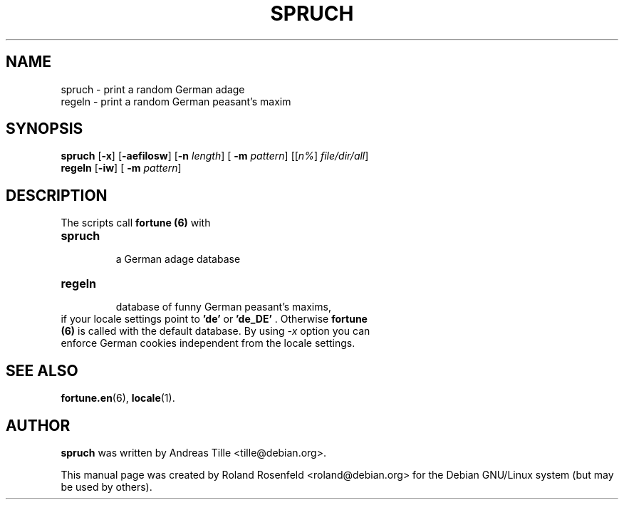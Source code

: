 .\" Copyright (c) 2000  Roland Rosenfeld <roland@debian.org>
.\"               
.\" This manual page is free software; you can redistribute it and/or modify
.\" it under the terms of the GNU General Public License as published by
.\" the Free Software Foundation; either version 2 of the License, or
.\" (at your option) any later version.
.\" 
.\" This program is distributed in the hope that it will be useful,
.\" but WITHOUT ANY WARRANTY; without even the implied warranty of
.\" MERCHANTABILITY or FITNESS FOR A PARTICULAR PURPOSE.  See the
.\" GNU General Public License for more details.
.\" 
.\" You should have received a copy of the GNU General Public License
.\" along with this program; if not, write to the Free Software
.\" Foundation, Inc.,59 Temple Place - Suite 330, Boston, MA 02111-1307, USA.
.\"
.\" This manual page is written especially for Debian Linux.
.\"
.TH SPRUCH 6 "July 2000" "Debian Project" "Debian GNU/Linux"
.SH NAME
spruch \- print a random German adage
.br
regeln \- print a random German peasant's maxim
.SH SYNOPSIS
.B spruch
.RB [ -x "] [" -aefilosw "] [" -n
.IR length "] ["
.B -m
.IR pattern "] [[" n% "] " file/dir/all ]
.br
.B regeln
.RB [ -iw "] ["
.B -m
.IR pattern ]
.SH DESCRIPTION
The scripts call 
.B fortune (6)
with
.TP
.B spruch
  a German adage database 
.br
.TP
.B regeln
  database of funny German peasant's maxims, 
.br
.TP
if your locale settings point to \fB'de'\fR or \fB'de_DE'\fR . Otherwise \fBfortune (6)\fR is called with the default database. By using \fI-x\fR option you can enforce German cookies independent from the locale settings.
.SH SEE ALSO
.BR fortune.en (6),
.BR locale (1).
.SH AUTHOR
.B spruch
was written by Andreas Tille <tille@debian.org>.
.PP
This manual page was created by Roland Rosenfeld <roland@debian.org>
for the Debian GNU/Linux system (but may be used by others).
